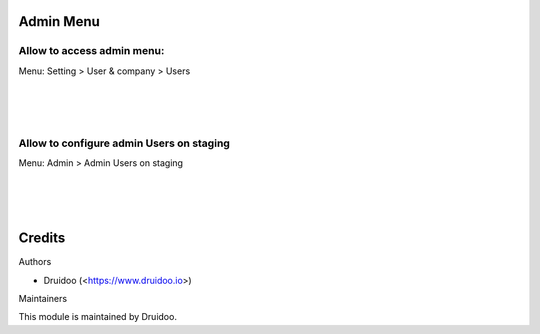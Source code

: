 
Admin Menu
==========

Allow to access admin menu:
---------------------------
Menu: Setting > User & company > Users

.. image:: /l10n_fr_pos_cert_base/static/description/user_access.png
   :width: 1100px

|
|
|

Allow to configure admin Users on staging
-----------------------------------------
Menu: Admin > Admin Users on staging

.. image:: /l10n_fr_pos_cert_base/static/description/user_staging.png
   :width: 1100px

|
|
|

Credits
=======

Authors

* Druidoo (<https://www.druidoo.io>)


Maintainers

This module is maintained by Druidoo.
